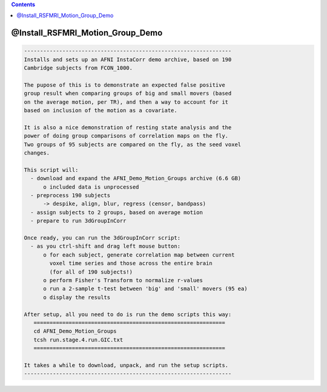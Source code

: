 .. contents:: 
    :depth: 4 

*********************************
@Install_RSFMRI_Motion_Group_Demo
*********************************

.. code-block:: none

    
    -----------------------------------------------------------------
    Installs and sets up an AFNI InstaCorr demo archive, based on 190
    Cambridge subjects from FCON_1000.
    
    The pupose of this is to demonstrate an expected false positive
    group result when comparing groups of big and small movers (based
    on the average motion, per TR), and then a way to account for it
    based on inclusion of the motion as a covariate.
    
    It is also a nice demonstration of resting state analysis and the
    power of doing group comparisons of correlation maps on the fly.
    Two groups of 95 subjects are compared on the fly, as the seed voxel
    changes.
    
    This script will:
      - download and expand the AFNI_Demo_Motion_Groups archive (6.6 GB)
          o included data is unprocessed
      - preprocess 190 subjects
          -> despike, align, blur, regress (censor, bandpass)
      - assign subjects to 2 groups, based on average motion
      - prepare to run 3dGroupInCorr
    
    Once ready, you can run the 3dGroupInCorr script:
      - as you ctrl-shift and drag left mouse button:
          o for each subject, generate correlation map between current
            voxel time series and those across the entire brain
            (for all of 190 subjects!)
          o perform Fisher's Transform to normalize r-values
          o run a 2-sample t-test between 'big' and 'small' movers (95 ea)
          o display the results
    
    After setup, all you need to do is run the demo scripts this way:
       ============================================================
       cd AFNI_Demo_Motion_Groups
       tcsh run.stage.4.run.GIC.txt
       ============================================================
    
    It takes a while to download, unpack, and run the setup scripts.
    -----------------------------------------------------------------
